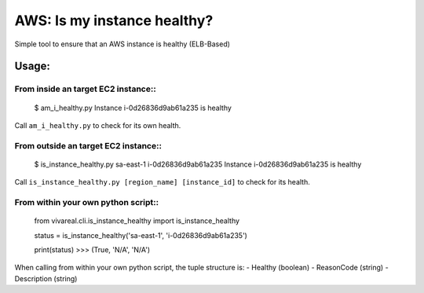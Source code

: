 ============================
AWS: Is my instance healthy?
============================

Simple tool to ensure that an AWS instance is healthy (ELB-Based)

Usage:
======

From inside an target EC2 instance::
------------------------------------

    $ am_i_healthy.py
    Instance i-0d26836d9ab61a235 is healthy

Call ``am_i_healthy.py`` to check for its own health.

From outside an target EC2 instance::
-------------------------------------

    $ is_instance_healthy.py sa-east-1 i-0d26836d9ab61a235
    Instance i-0d26836d9ab61a235 is healthy

Call ``is_instance_healthy.py [region_name] [instance_id]`` to check for
its health.

From within your own python script::
------------------------------------

    from vivareal.cli.is_instance_healthy import is_instance_healthy

    status = is_instance_healthy('sa-east-1', 'i-0d26836d9ab61a235')

    print(status)
    >>> (True, 'N/A', 'N/A')

When calling from within your own python script, the tuple structure is:
- Healthy (boolean)
- ReasonCode (string)
- Description (string)
